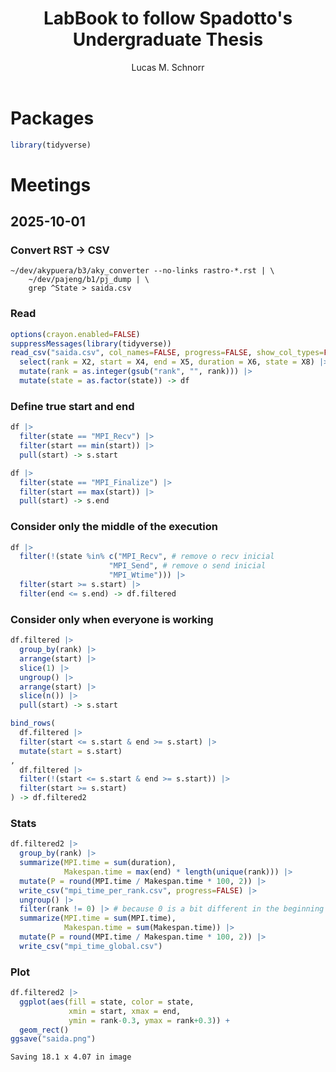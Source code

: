 #+TITLE: LabBook to follow Spadotto's Undergraduate Thesis
#+AUTHOR: Lucas M. Schnorr
#+STARTUP: overview indent
#+EXPORT_SELECT_TAGS: export
#+EXPORT_EXCLUDE_TAGS: noexport

* Packages

#+begin_src R :results output :session *R* :exports both :noweb yes :colnames yes
library(tidyverse)
#+end_src

* Meetings
** 2025-10-01
*** Convert RST \to CSV

#+begin_src shell :results output :exports both
~/dev/akypuera/b3/aky_converter --no-links rastro-*.rst | \
    ~/dev/pajeng/b1/pj_dump | \
    grep ^State > saida.csv
#+end_src

#+RESULTS:

*** Read

#+begin_src R :results output :session *R* :exports both :noweb yes :colnames yes
options(crayon.enabled=FALSE)
suppressMessages(library(tidyverse))
read_csv("saida.csv", col_names=FALSE, progress=FALSE, show_col_types=FALSE) |>
  select(rank = X2, start = X4, end = X5, duration = X6, state = X8) |>
  mutate(rank = as.integer(gsub("rank", "", rank))) |>
  mutate(state = as.factor(state)) -> df
#+end_src

*** Define true start and end

#+begin_src R :results output :session *R* :exports both :noweb yes :colnames yes
df |>
  filter(state == "MPI_Recv") |>
  filter(start == min(start)) |>
  pull(start) -> s.start

df |>
  filter(state == "MPI_Finalize") |>
  filter(start == max(start)) |>
  pull(start) -> s.end
#+end_src

*** Consider only the middle of the execution

#+begin_src R :results output :session *R* :exports both :noweb yes :colnames yes
df |>
  filter(!(state %in% c("MPI_Recv", # remove o recv inicial
                      "MPI_Send", # remove o send inicial
                      "MPI_Wtime"))) |>
  filter(start >= s.start) |>
  filter(end <= s.end) -> df.filtered
#+end_src

#+RESULTS:

*** Consider only when everyone is working

#+begin_src R :results output :session *R* :exports both :noweb yes :colnames yes
df.filtered |>
  group_by(rank) |>
  arrange(start) |>
  slice(1) |>
  ungroup() |>
  arrange(start) |>
  slice(n()) |>
  pull(start) -> s.start

bind_rows(
  df.filtered |>
  filter(start <= s.start & end >= s.start) |>
  mutate(start = s.start)
,
  df.filtered |>
  filter(!(start <= s.start & end >= s.start)) |>
  filter(start >= s.start)
) -> df.filtered2
#+end_src

#+RESULTS:

*** Stats

#+begin_src R :results output :session *R* :exports both :noweb yes :colnames yes
df.filtered2 |>
  group_by(rank) |>
  summarize(MPI.time = sum(duration),
            Makespan.time = max(end) * length(unique(rank))) |>
  mutate(P = round(MPI.time / Makespan.time * 100, 2)) |>
  write_csv("mpi_time_per_rank.csv", progress=FALSE) |>
  ungroup() |>
  filter(rank != 0) |> # because 0 is a bit different in the beginning and in the end
  summarize(MPI.time = sum(MPI.time),
            Makespan.time = sum(Makespan.time)) |>
  mutate(P = round(MPI.time / Makespan.time * 100, 2)) |>
  write_csv("mpi_time_global.csv")
#+end_src

#+RESULTS:

*** Plot
#+begin_src R :results output :session *R* :exports both :noweb yes :colnames yes
df.filtered2 |>
  ggplot(aes(fill = state, color = state,
             xmin = start, xmax = end,
             ymin = rank-0.3, ymax = rank+0.3)) +
  geom_rect()
ggsave("saida.png")
#+end_src

#+RESULTS:
: Saving 18.1 x 4.07 in image
